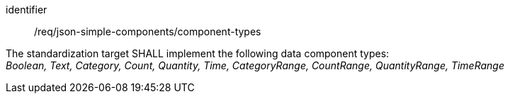[requirement,model=ogc]
====
[%metadata]
identifier:: /req/json-simple-components/component-types

The standardization target SHALL implement the following data component types: +
_Boolean, Text, Category, Count, Quantity, Time, CategoryRange, CountRange, QuantityRange, TimeRange_
====
